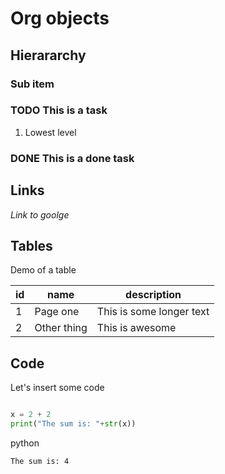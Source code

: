 * Org objects

** Hierararchy

*** Sub item
*** TODO This is a task

**** Lowest level
*** DONE This is a done task

** Links

[[www.google.com][Link to goolge]]

** Tables

Demo of a table

| id | name        | description              |
|----+-------------+--------------------------|
|  1 | Page one    | This is some longer text |
|  2 | Other thing | This is awesome          | 

** Code

Let's insert some code

#+BEGIN_SRC python :results output
  
  x = 2 + 2
  print("The sum is: "+str(x))
  
#+END_SRC python

#+RESULTS:
: The sum is: 4



